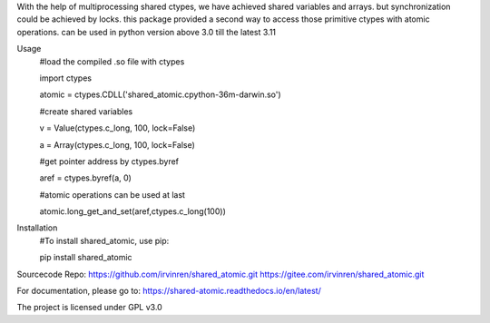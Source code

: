 With the help of multiprocessing shared ctypes,
we have achieved shared variables and arrays. but synchronization could be achieved by locks.
this package provided a second way to access those primitive ctypes with atomic operations.
can be used in python version above 3.0 till the latest 3.11

Usage
    #load the compiled .so file with ctypes

    import ctypes

    atomic = ctypes.CDLL('shared_atomic.cpython-36m-darwin.so')


    #create shared variables

    v = Value(ctypes.c_long, 100, lock=False)

    a = Array(ctypes.c_long, 100, lock=False)


    #get pointer address by ctypes.byref

    aref = ctypes.byref(a, 0)


    #atomic operations can be used at last

    atomic.long_get_and_set(aref,ctypes.c_long(100))

Installation
    #To install shared_atomic, use pip:

    pip install shared_atomic


Sourcecode Repo:
https://github.com/irvinren/shared_atomic.git
https://gitee.com/irvinren/shared_atomic.git

For documentation, please go to:
https://shared-atomic.readthedocs.io/en/latest/

The project is licensed under GPL v3.0